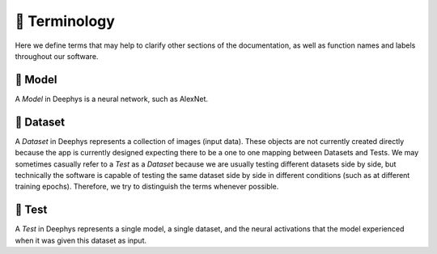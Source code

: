 ==============
📕 Terminology
==============

Here we define terms that may help to clarify other sections of the documentation, as well as function names and labels throughout our software.

🧬 Model
========

A `Model` in Deephys is a neural network, such as AlexNet.

💽 Dataset
==========

A `Dataset` in Deephys represents a collection of images (input data). These objects are not currently created directly because the app is currently designed expecting there to be a one to one mapping between Datasets and Tests. We may sometimes casually refer to a `Test` as a `Dataset` because we are usually testing different datasets side by side, but technically the software is capable of testing the same dataset side by side in different conditions (such as at different training epochs). Therefore, we try to distinguish the terms whenever possible.

🧪 Test
=======

A `Test` in Deephys represents a single model, a single dataset, and the neural activations that the model experienced when it was given this dataset as input.
